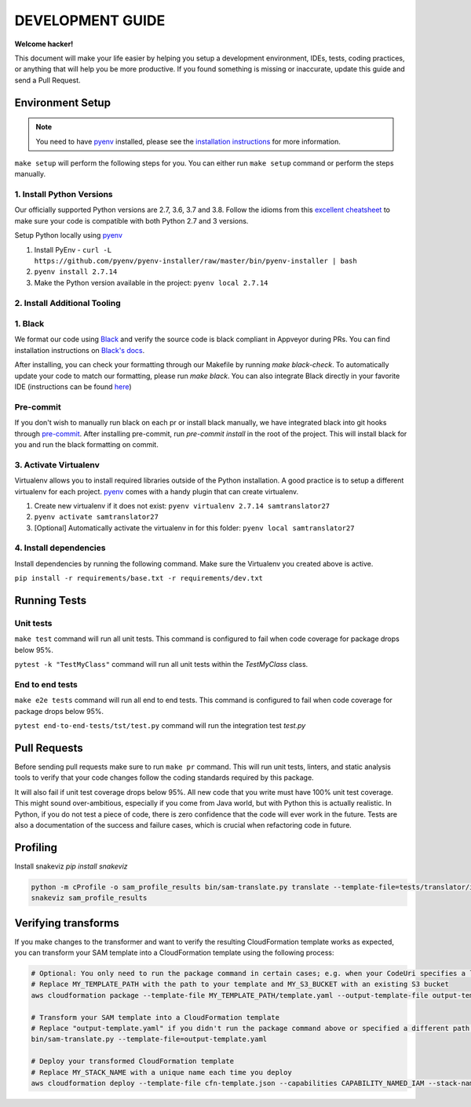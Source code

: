 DEVELOPMENT GUIDE
=================

**Welcome hacker!**

This document will make your life easier by helping you setup a development environment, IDEs, tests, coding practices,
or anything that will help you be more productive. If you found something is missing or inaccurate, update this guide
and send a Pull Request.

Environment Setup
-----------------

.. note:: You need to have `pyenv`_ installed, please see the `installation instructions`_ for more information.

``make setup`` will perform the following steps for you. You can either run ``make setup`` command or perform the
steps manually.

1. Install Python Versions
~~~~~~~~~~~~~~~~~~~~~~~~~~
Our officially supported Python versions are 2.7, 3.6, 3.7 and 3.8. Follow the idioms from this `excellent cheatsheet`_ to
make sure your code is compatible with both Python 2.7 and 3 versions.

Setup Python locally using `pyenv`_

#. Install PyEnv - ``curl -L https://github.com/pyenv/pyenv-installer/raw/master/bin/pyenv-installer | bash``
#. ``pyenv install 2.7.14``
#. Make the Python version available in the project: ``pyenv local 2.7.14``

2. Install Additional Tooling
~~~~~~~~~~~~~~~~~~~~~~~~~~~~~
1. Black
~~~~~~~~
We format our code using `Black`_ and verify the source code is black compliant
in Appveyor during PRs. You can find installation instructions on `Black's docs`_.

After installing, you can check your formatting through our Makefile by running `make black-check`. To automatically update your code to match our formatting, please run `make black`. You can also integrate Black directly in your favorite IDE (instructions
can be found `here`_)

Pre-commit
~~~~~~~~~~
If you don't wish to manually run black on each pr or install black manually, we have integrated black into git hooks through `pre-commit`_.
After installing pre-commit, run `pre-commit install` in the root of the project. This will install black for you and run the black formatting on
commit.

3. Activate Virtualenv
~~~~~~~~~~~~~~~~~~~~~~
Virtualenv allows you to install required libraries outside of the Python installation. A good practice is to setup
a different virtualenv for each project. `pyenv`_ comes with a handy plugin that can create virtualenv.

#. Create new virtualenv if it does not exist: ``pyenv virtualenv 2.7.14 samtranslator27``
#. ``pyenv activate samtranslator27``
#. [Optional] Automatically activate the virtualenv in for this folder: ``pyenv local samtranslator27``


4. Install dependencies
~~~~~~~~~~~~~~~~~~~~~~~
Install dependencies by running the following command. Make sure the Virtualenv you created above is active.

``pip install -r requirements/base.txt -r requirements/dev.txt``


Running Tests
-------------

Unit tests
~~~~~~~~~~

``make test`` command will run all unit tests. This command is configured to fail when code coverage for package
drops below 95%.

``pytest -k "TestMyClass"`` command will run all unit tests within the `TestMyClass` class.

End to end tests
~~~~~~~~~~~~~~~~

``make e2e tests`` command will run all end to end tests. This command is configured to fail when code coverage for package drops below 95%.

``pytest end-to-end-tests/tst/test.py`` command will run the integration test `test.py`

Pull Requests
-------------
Before sending pull requests make sure to run ``make pr`` command. This will run unit tests, linters, and static
analysis tools to verify that your code changes follow the coding standards required by this package.

It will also fail if unit test coverage drops below 95%. All new code that you write must have 100% unit test coverage.
This might sound over-ambitious, especially if you come from Java world, but with Python this is actually realistic.
In Python, if you do not test a piece of code, there is zero confidence that the code will ever work in the future.
Tests are also a documentation of the success and failure cases, which is crucial when refactoring code in future.


.. _excellent cheatsheet: http://python-future.org/compatible_idioms.html
.. _pyenv: https://github.com/pyenv/pyenv
.. _tox: http://tox.readthedocs.io/en/latest/
.. _installation instructions: https://github.com/pyenv/pyenv#installation
.. _Black: https://github.com/python/black
.. _Black's docs: https://black.readthedocs.io/en/stable/installation_and_usage.html
.. _here: https://black.readthedocs.io/en/stable/editor_integration.html
.. _pre-commit: https://pre-commit.com/

Profiling
---------

Install snakeviz `pip install snakeviz`

.. code-block:: shell

   python -m cProfile -o sam_profile_results bin/sam-translate.py translate --template-file=tests/translator/input/alexa_skill.yaml --output-template=cfn-template.json
   snakeviz sam_profile_results

Verifying transforms
--------------------

If you make changes to the transformer and want to verify the resulting CloudFormation template works as expected, you can transform your SAM template into a CloudFormation template using the following process:

.. code-block:: shell

   # Optional: You only need to run the package command in certain cases; e.g. when your CodeUri specifies a local path
   # Replace MY_TEMPLATE_PATH with the path to your template and MY_S3_BUCKET with an existing S3 bucket
   aws cloudformation package --template-file MY_TEMPLATE_PATH/template.yaml --output-template-file output-template.yaml --s3-bucket MY_S3_BUCKET

   # Transform your SAM template into a CloudFormation template
   # Replace "output-template.yaml" if you didn't run the package command above or specified a different path for --output-template-file
   bin/sam-translate.py --template-file=output-template.yaml

   # Deploy your transformed CloudFormation template
   # Replace MY_STACK_NAME with a unique name each time you deploy
   aws cloudformation deploy --template-file cfn-template.json --capabilities CAPABILITY_NAMED_IAM --stack-name MY_STACK_NAME
